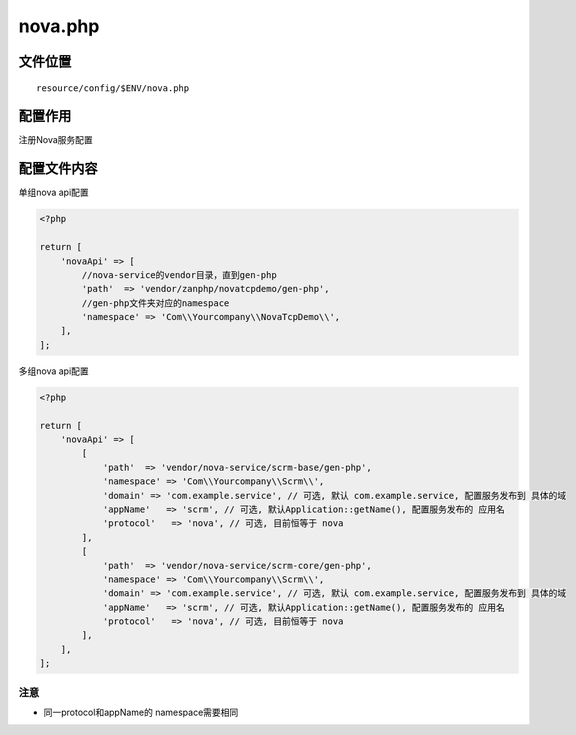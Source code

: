 nova.php
========

文件位置
~~~~~~~~

::

    resource/config/$ENV/nova.php

配置作用
~~~~~~~~

注册Nova服务配置

配置文件内容
~~~~~~~~~~~~

单组nova api配置

.. code:: php

    <?php

    return [
        'novaApi' => [
            //nova-service的vendor目录，直到gen-php
            'path'  => 'vendor/zanphp/novatcpdemo/gen-php',
            //gen-php文件夹对应的namespace
            'namespace' => 'Com\\Yourcompany\\NovaTcpDemo\\',
        ],
    ];

多组nova api配置

.. code:: php

    <?php

    return [
        'novaApi' => [
            [
                'path'  => 'vendor/nova-service/scrm-base/gen-php',
                'namespace' => 'Com\\Yourcompany\\Scrm\\',
                'domain' => 'com.example.service', // 可选, 默认 com.example.service, 配置服务发布到 具体的域
                'appName'   => 'scrm', // 可选, 默认Application::getName(), 配置服务发布的 应用名
                'protocol'   => 'nova', // 可选, 目前恒等于 nova
            ],
            [
                'path'  => 'vendor/nova-service/scrm-core/gen-php',
                'namespace' => 'Com\\Yourcompany\\Scrm\\',
                'domain' => 'com.example.service', // 可选, 默认 com.example.service, 配置服务发布到 具体的域
                'appName'   => 'scrm', // 可选, 默认Application::getName(), 配置服务发布的 应用名
                'protocol'   => 'nova', // 可选, 目前恒等于 nova
            ],
        ],
    ];

注意
''''

-  同一protocol和appName的 namespace需要相同

